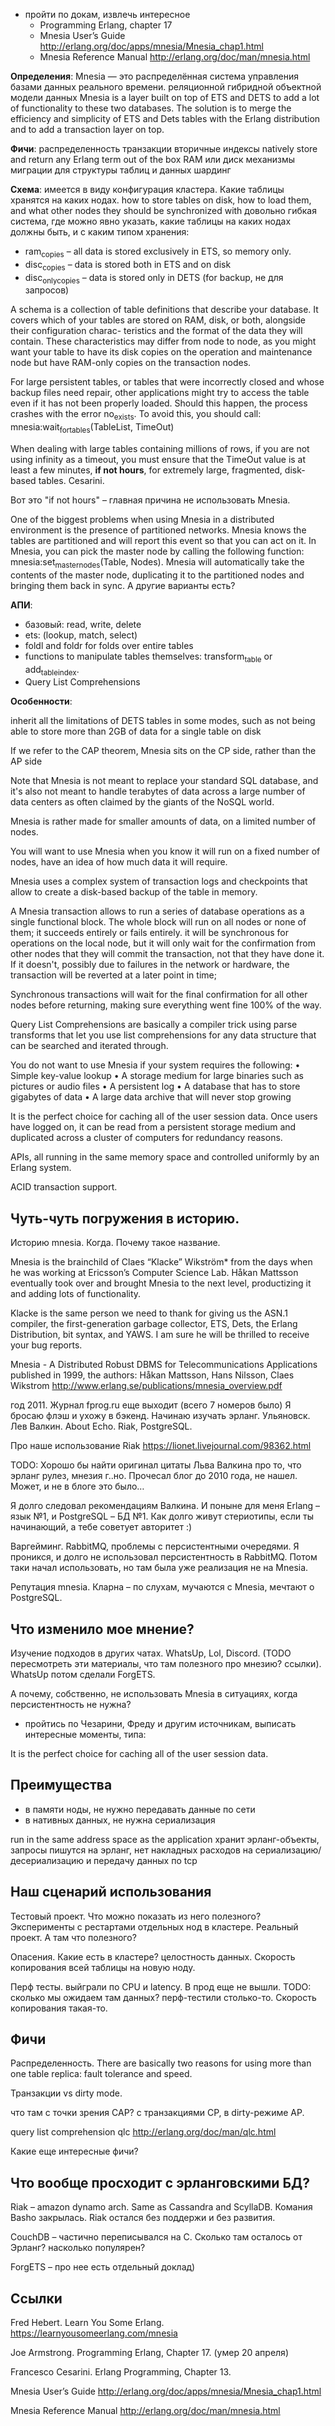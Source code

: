 - пройти по докам, извлечь интересное
  - Programming Erlang, chapter 17
  - Mnesia User’s Guide
    http://erlang.org/doc/apps/mnesia/Mnesia_chap1.html
  - Mnesia Reference Manual
    http://erlang.org/doc/man/mnesia.html


*Определения*:
Mnesia — это распределённая система управления базами данных реального времени.
реляционной гибридной объектной модели данных
Mnesia is a layer built on top of ETS and DETS to add a lot of functionality to these two databases.
The solution is to merge the efficiency and simplicity of ETS and Dets tables with the Erlang distribution and to add a transaction layer on top.

*Фичи*:
распределенность
транзакции
вторичные индексы
natively store and return any Erlang term out of the box
RAM или диск
механизмы миграции для структуры таблиц и данных
шардинг

*Схема*:
имеется в виду конфигурация кластера.
Какие таблицы хранятся на каких нодах.
how to store tables on disk, how to load them, and what other nodes they should be synchronized with
довольно гибкая система, где можно явно указать, какие таблицы на каких нодах должны быть, и с каким типом хранения:
- ram_copies -- all data is stored exclusively in ETS, so memory only.
- disc_copies -- data is stored both in ETS and on disk
- disc_only_copies -- data is stored only in DETS (for backup, не для запросов)

A schema is a collection of table definitions that describe your database. It covers which of your tables are stored on RAM, disk, or both, alongside their configuration charac- teristics and the format of the data they will contain. These characteristics may differ from node to node, as you might want your table to have its disk copies on the operation and maintenance node but have RAM-only copies on the transaction nodes.

For large persistent tables, or tables that were incorrectly closed and whose backup files need repair, other applications might try to access the table even if it has not been properly loaded. Should this happen, the process crashes with the error no_exists. To avoid this, you should call:
mnesia:wait_for_tables(TableList, TimeOut)

When dealing with large tables containing millions of rows, if you are not using infinity as a timeout, you must ensure that the TimeOut value is at least a few minutes, *if not hours*, for extremely large, fragmented, disk-based tables.
Cesarini.

Вот это "if not hours" -- главная причина не использовать Mnesia.

One of the biggest problems when using Mnesia in a distributed environment is the presence of partitioned networks.
Mnesia knows the tables are partitioned and will report this event so that you can act on it.
In Mnesia, you can pick the master node by calling the following function:
mnesia:set_master_nodes(Table, Nodes).
Mnesia will automatically take the contents of the master node, duplicating it to the partitioned nodes and bringing them back in sync.
А другие варианты есть?

*АПИ*:
- базовый: read, write, delete
- ets: (lookup, match, select)
- foldl and foldr for folds over entire tables
- functions to manipulate tables themselves: transform_table or add_table_index.
- Query List Comprehensions

*Особенности*:

inherit all the limitations of DETS tables in some modes,
such as not being able to store more than 2GB of data for a single table on disk

If we refer to the CAP theorem, Mnesia sits on the CP side, rather than the AP side

Note that Mnesia is not meant to replace your standard SQL database,
and it's also not meant to handle terabytes of data across a large number of data centers
as often claimed by the giants of the NoSQL world.

Mnesia is rather made for smaller amounts of data, on a limited number of nodes.

You will want to use Mnesia when you know it will run on a fixed number of nodes,
have an idea of how much data it will require.

Mnesia uses a complex system of transaction logs and checkpoints that allow to create a disk-based backup of the table in memory.

A Mnesia transaction allows to run a series of database operations as a single functional block.
The whole block will run on all nodes or none of them; it succeeds entirely or fails entirely.
it will be synchronous for operations on the local node,
but it will only wait for the confirmation from other nodes that they will commit the transaction, not that they have done it.
If it doesn't, possibly due to failures in the network or hardware, the transaction will be reverted at a later point in time;

Synchronous transactions will wait for the final confirmation for all other nodes before returning, making sure everything went fine 100% of the way.

Query List Comprehensions are basically a compiler trick using parse transforms that let you use list comprehensions for any data structure that can be searched and iterated through.

You do not want to use Mnesia if your system requires the following:
• Simple key-value lookup
• A storage medium for large binaries such as pictures or audio files
• A persistent log
• A database that has to store gigabytes of data
• A large data archive that will never stop growing

It is the perfect choice for caching all of the user session data.
Once users have logged on, it can be read from a persistent storage medium and duplicated across a cluster of computers for redundancy reasons.

APIs, all running in the same memory space and controlled uniformly by an Erlang system.

ACID transaction support.

** Чуть-чуть погружения в историю.

Историю mnesia. Когда. Почему такое название.

Mnesia is the brainchild of Claes “Klacke” Wikström* from the days when he was working at Ericsson’s Computer Science Lab. Håkan Mattsson eventually took over and brought Mnesia to the next level, productizing it and adding lots of functionality.

Klacke is the same person we need to thank for giving us the ASN.1 compiler, the first-generation garbage collector, ETS, Dets, the Erlang Distribution, bit syntax, and YAWS. I am sure he will be thrilled to receive your bug reports.

Mnesia - A Distributed Robust DBMS for Telecommunications Applications
published in 1999,
the authors: Håkan Mattsson, Hans Nilsson, Claes Wikstrom
http://www.erlang.se/publications/mnesia_overview.pdf

год 2011. Журнал fprog.ru еще выходит (всего 7 номеров было)
Я бросаю флэш и ухожу в бэкенд. Начинаю изучать эрланг.
Ульяновск. Лев Валкин. About Echo.
Riak, PostgreSQL.

Про наше использование Riak
https://lionet.livejournal.com/98362.html

TODO: Хорошо бы найти оригинал цитаты Льва Валкина про то, что эрланг рулез, мнезия г..но.
Прочесал блог до 2010 года, не нашел. Может, и не в блоге это было...

Я долго следовал рекомендациям Валкина. И поныне для меня Erlang -- язык №1, и PostgreSQL -- БД №1.
Как долго живут стериотипы, если ты начинающий, а тебе советует авторитет :)

Варгейминг. RabbitMQ, проблемы с персистентными очередями.
Я проникся, и долго не использовал персистентность в RabbitMQ.
Потом таки начал использовать, но там была уже реализация не на Mnesia.

Репутация mnesia.
Кларна -- по слухам, мучаются с Mnesia, мечтают о PostgreSQL.


** Что изменило мое мнение?

Изучение подходов в других чатах.
WhatsUp, Lol, Discord. (TODO пересмотреть эти материалы, что там полезного про мнезию? ссылки).
WhatsUp потом сделали ForgETS.

А почему, собственно, не использовать Mnesia в ситуациях, когда персистентность не нужна?

- пройтись по Чезарини, Фреду и другим источникам, выписать интересные моменты, типа:
It is the perfect choice for caching all of the user session data.


** Преимущества

- в памяти ноды, не нужно передавать данные по сети
- в нативных данных, не нужна сериализация
run in the same address space as the application
хранит эрланг-объекты, запросы пишутся на эрланг,
нет накладных расходов на сериализацию/десериализацию и передачу данных по tcp


** Наш сценарий использования

Тестовый проект. Что можно показать из него полезного? Эксперименты с рестартами отдельных нод в кластере.
Реальный проект. А там что полезного?

Опасения.
Какие есть в кластере? целостность данных. Скорость копирования всей таблицы на новую ноду.

Перф тесты.
выйграли по CPU и latency. В прод еще не вышли.
TODO: сколько мы ожидаем там данных? перф-тестили столько-то. Скорость копирования такая-то.


** Фичи

Распределенность.
There are basically two reasons for using more than one table replica: fault tolerance and speed.

Транзакции vs dirty mode.

что там с точки зрения CAP?
с транзакциями CP, в dirty-режиме AP.

query list comprehension  qlc
http://erlang.org/doc/man/qlc.html

Какие еще интересные фичи?


** Что вообще просходит с эрланговскими БД?

Riak -- amazon dynamo arch. Same as Cassandra and ScyllaDB.
Комания Basho закрылась. Riak остался без поддержи и без развития.

CouchDB -- частично переписывался на С. Сколько там осталось от Эрланг?
насколько популярен?

ForgETS -- про нее есть отдельный доклад)


** Ссылки

Fred Hebert. Learn You Some Erlang.
https://learnyousomeerlang.com/mnesia

Joe Armstrong. Programming Erlang, Chapter 17.
(умер 20 апреля)

Francesco Cesarini. Erlang Programming, Chapter 13.

Mnesia User’s Guide
http://erlang.org/doc/apps/mnesia/Mnesia_chap1.html

Mnesia Reference Manual
http://erlang.org/doc/man/mnesia.html
